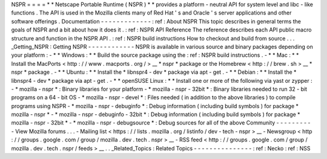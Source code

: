 NSPR
=
=
=
=
*
*
Netscape
Portable
Runtime
(
NSPR
)
*
*
provides
a
platform
-
neutral
API
for
system
level
and
libc
-
like
functions
.
The
API
is
used
in
the
Mozilla
clients
many
of
Red
Hat
'
s
and
Oracle
'
s
server
applications
and
other
software
offerings
.
Documentation
-
-
-
-
-
-
-
-
-
-
-
-
-
:
ref
:
About
NSPR
This
topic
describes
in
general
terms
the
goals
of
NSPR
and
a
bit
about
how
it
does
it
.
:
ref
:
NSPR
API
Reference
The
reference
describes
each
API
public
macro
structure
and
function
in
the
NSPR
API
.
:
ref
:
NSPR
build
instructions
How
to
checkout
and
build
from
source
.
.
.
_Getting_NSPR
:
Getting
NSPR
-
-
-
-
-
-
-
-
-
-
-
-
NSPR
is
available
in
various
source
and
binary
packages
depending
on
your
platform
:
-
*
*
Windows
:
*
*
Build
the
source
package
using
the
:
ref
:
NSPR
build
instructions
.
-
*
*
Mac
:
*
*
Install
the
MacPorts
<
http
:
/
/
www
.
macports
.
org
/
>
__
*
nspr
*
package
or
the
Homebrew
<
http
:
/
/
brew
.
sh
>
__
*
nspr
*
package
.
-
*
*
Ubuntu
:
*
*
Install
the
*
libnspr4
-
dev
*
package
via
apt
-
get
.
-
*
*
Debian
:
*
*
Install
the
*
libnspr4
-
dev
*
package
via
apt
-
get
.
-
*
*
openSUSE
Linux
:
*
*
Install
one
or
more
of
the
following
via
yast
or
zypper
:
-
*
mozilla
-
nspr
*
:
Binary
libraries
for
your
platform
-
*
mozilla
-
nspr
-
32bit
*
:
Binary
libraries
needed
to
run
32
-
bit
programs
on
a
64
-
bit
OS
-
*
mozilla
-
nspr
-
devel
*
:
Files
needed
(
in
addition
to
the
above
libraries
)
to
compile
programs
using
NSPR
-
*
mozilla
-
nspr
-
debuginfo
*
:
Debug
information
(
including
build
symbols
)
for
package
*
mozilla
-
nspr
*
-
*
mozilla
-
nspr
-
debuginfo
-
32bit
*
:
Debug
information
(
including
build
symbols
)
for
package
*
mozilla
-
nspr
-
32bit
*
-
*
mozilla
-
nspr
-
debugsource
*
:
Debug
sources
for
all
of
the
above
Community
-
-
-
-
-
-
-
-
-
-
View
Mozilla
forums
.
.
.
-
Mailing
list
<
https
:
/
/
lists
.
mozilla
.
org
/
listinfo
/
dev
-
tech
-
nspr
>
__
-
Newsgroup
<
http
:
/
/
groups
.
google
.
com
/
group
/
mozilla
.
dev
.
tech
.
nspr
>
__
-
RSS
feed
<
http
:
/
/
groups
.
google
.
com
/
group
/
mozilla
.
dev
.
tech
.
nspr
/
feeds
>
__
.
.
_Related_Topics
:
Related
Topics
-
-
-
-
-
-
-
-
-
-
-
-
-
-
-
:
ref
:
Necko
:
ref
:
NSS
